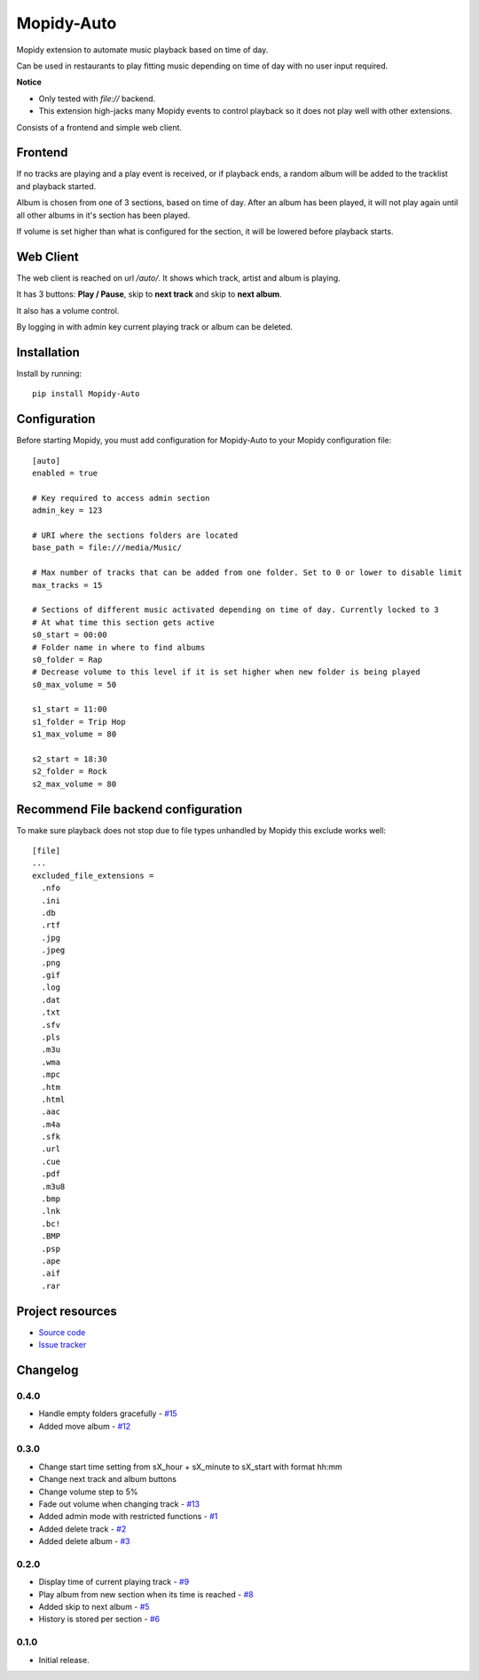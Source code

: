 ****************************
Mopidy-Auto
****************************

.. image:: https://img.shields.io/pypi/v/Mopidy-Auto.svg?style=flat
    :target: https://pypi.python.org/pypi/Mopidy-Auto/
    :alt: Latest PyPI version

.. image:: https://img.shields.io/travis/gotling/mopidy-auto/master.svg?style=flat
    :target: https://travis-ci.org/gotling/mopidy-auto
    :alt: Travis CI build status

.. image:: https://img.shields.io/coveralls/gotling/mopidy-auto/master.svg?style=flat
   :target: https://coveralls.io/r/gotling/mopidy-auto
   :alt: Test coverage

Mopidy extension to automate music playback based on time of day.

Can be used in restaurants to play fitting music depending on time of day with no user input required.

**Notice**

- Only tested with *file://* backend.
- This extension high-jacks many Mopidy events to control playback so it does not play well with other extensions.

Consists of a frontend and simple web client.

Frontend
========

If no tracks are playing and a play event is received, or if playback ends, a random album will be added to the
tracklist and playback started.

Album is chosen from one of 3 sections, based on time of day. After an album has been played, it will not play again
until all other albums in it's section has been played.

If volume is set higher than what is configured for the section, it will be lowered before playback starts.

Web Client
==========

The web client is reached on url `/auto/`. It shows which track, artist and album is playing.

It has 3 buttons: **Play / Pause**, skip to **next track** and skip to **next album**.

It also has a volume control.

By logging in with admin key current playing track or album can be deleted.

Installation
============

Install by running::

    pip install Mopidy-Auto

Configuration
=============

Before starting Mopidy, you must add configuration for
Mopidy-Auto to your Mopidy configuration file::

  [auto]
  enabled = true

  # Key required to access admin section
  admin_key = 123

  # URI where the sections folders are located
  base_path = file:///media/Music/

  # Max number of tracks that can be added from one folder. Set to 0 or lower to disable limit
  max_tracks = 15

  # Sections of different music activated depending on time of day. Currently locked to 3
  # At what time this section gets active
  s0_start = 00:00
  # Folder name in where to find albums
  s0_folder = Rap
  # Decrease volume to this level if it is set higher when new folder is being played
  s0_max_volume = 50

  s1_start = 11:00
  s1_folder = Trip Hop
  s1_max_volume = 80

  s2_start = 18:30
  s2_folder = Rock
  s2_max_volume = 80


Recommend File backend configuration
====================================

To make sure playback does not stop due to file types unhandled by Mopidy this exclude works well::

  [file]
  ...
  excluded_file_extensions =
    .nfo
    .ini
    .db
    .rtf
    .jpg
    .jpeg
    .png
    .gif
    .log
    .dat
    .txt
    .sfv
    .pls
    .m3u
    .wma
    .mpc
    .htm
    .html
    .aac
    .m4a
    .sfk
    .url
    .cue
    .pdf
    .m3u8
    .bmp
    .lnk
    .bc!
    .BMP
    .psp
    .ape
    .aif
    .rar

Project resources
=================

- `Source code <https://github.com/gotling/mopidy-auto>`_
- `Issue tracker <https://github.com/gotling/mopidy-auto/issues>`_


Changelog
=========

0.4.0
-----

- Handle empty folders gracefully - `#15 <https://github.com/gotling/mopidy-auto/issues/15>`_
- Added move album - `#12 <https://github.com/gotling/mopidy-auto/issues/12>`_

0.3.0
-----

- Change start time setting from sX_hour + sX_minute to sX_start with format hh:mm
- Change next track and album buttons
- Change volume step to 5%
- Fade out volume when changing track - `#13 <https://github.com/gotling/mopidy-auto/issues/13>`_
- Added admin mode with restricted functions - `#1 <https://github.com/gotling/mopidy-auto/issues/1>`_
- Added delete track - `#2 <https://github.com/gotling/mopidy-auto/issues/2>`_
- Added delete album - `#3 <https://github.com/gotling/mopidy-auto/issues/3>`_

0.2.0
-----

- Display time of current playing track - `#9 <https://github.com/gotling/mopidy-auto/issues/9>`_
- Play album from new section when its time is reached - `#8 <https://github.com/gotling/mopidy-auto/issues/8>`_
- Added skip to next album - `#5 <https://github.com/gotling/mopidy-auto/issues/5>`_
- History is stored per section - `#6 <https://github.com/gotling/mopidy-auto/issues/6>`_


0.1.0
-----

- Initial release.


